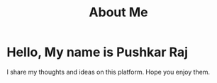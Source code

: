 #+TITLE: About Me
#+OPTIONS: toc:nil

* Hello, My name is Pushkar Raj

I share my thoughts and ideas on this platform. Hope you enjoy them.
